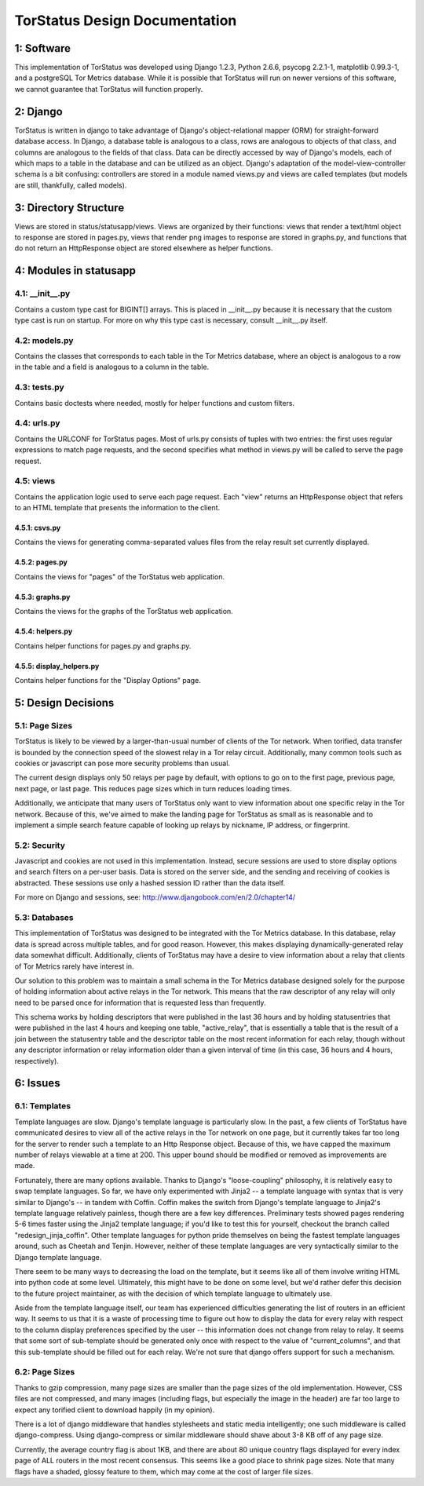 TorStatus Design Documentation
==============================

1: Software
-----------
This implementation of TorStatus was developed using Django 1.2.3,
Python 2.6.6, psycopg 2.2.1-1, matplotlib 0.99.3-1, and a postgreSQL
Tor Metrics database. While it is possible that TorStatus will run on
newer versions of this software, we cannot guarantee that TorStatus
will function properly.

2: Django
---------
TorStatus is written in django to take advantage of Django's
object-relational mapper (ORM) for straight-forward database access.
In Django, a database table is analogous to a class, rows are
analogous to objects of that class, and columns are analogous to the
fields of that class. Data can be directly accessed by way of Django's
models, each of which maps to a table in the database and can be
utilized as an object. Django's adaptation of the model-view-controller
schema is a bit confusing: controllers are stored in a module named
views.py and views are called templates (but models are still,
thankfully, called models).

3: Directory Structure
----------------------
Views are stored in status/statusapp/views. Views are organized by
their functions: views that render a text/html object to response
are stored in pages.py, views that render png images to response
are stored in graphs.py, and functions that do not return an
HttpResponse object are stored elsewhere as helper functions.

4: Modules in statusapp
-----------------------

4.1: __init__.py
................
Contains a custom type cast for BIGINT[] arrays. This is placed in
__init__.py because it is necessary that the custom type cast is
run on startup. For more on why this type cast is necessary, consult
__init__.py itself.

4.2: models.py
..............
Contains the classes that corresponds to each table in the
Tor Metrics database, where an object is analogous to a row in the
table and a field is analogous to a column in the table.

4.3: tests.py
.............
Contains basic doctests where needed, mostly for helper functions and
custom filters.

4.4: urls.py
............
Contains the URLCONF for TorStatus pages. Most of urls.py consists of
tuples with two entries: the first uses regular expressions to match
page requests, and the second specifies what method in views.py will be
called to serve the page request.

4.5: views
..........
Contains the application logic used to serve each page request. Each
"view" returns an HttpResponse object that refers to an HTML template
that presents the information to the client.

4.5.1: csvs.py
~~~~~~~~~~~~~~
Contains the views for generating comma-separated values files from
the relay result set currently displayed.

4.5.2: pages.py
~~~~~~~~~~~~~~~
Contains the views for "pages" of the TorStatus web application.

4.5.3: graphs.py
~~~~~~~~~~~~~~~~
Contains the views for the graphs of the TorStatus web application.

4.5.4: helpers.py
~~~~~~~~~~~~~~~~~
Contains helper functions for pages.py and graphs.py.

4.5.5: display_helpers.py
~~~~~~~~~~~~~~~~~~~~~~~~~
Contains helper functions for the "Display Options" page.

5: Design Decisions
-------------------

5.1: Page Sizes
...............
TorStatus is likely to be viewed by a larger-than-usual number of
clients of the Tor network. When torified, data transfer is bounded
by the connection speed of the slowest relay in a Tor relay circuit.
Additionally, many common tools such as cookies or javascript can pose
more security problems than usual.

The current design displays only 50 relays per page by default, with
options to go on to the first page, previous page, next page, or last
page. This reduces page sizes which in turn reduces loading times.

Additionally, we anticipate that many users of TorStatus only want
to view information about one specific relay in the Tor network.
Because of this, we've aimed to make the landing page for TorStatus
as small as is reasonable and to implement a simple search feature
capable of looking up relays by nickname, IP address, or fingerprint.

5.2: Security
.............
Javascript and cookies are not used in this implementation. Instead,
secure sessions are used to store display options and search filters
on a per-user basis. Data is stored on the server side, and the sending
and receiving of cookies is abstracted. These sessions use only a
hashed session ID rather than the data itself.

For more on Django and sessions, see:
http://www.djangobook.com/en/2.0/chapter14/

5.3: Databases
..............
This implementation of TorStatus was designed to be integrated with the
Tor Metrics database. In this database, relay data is spread across
multiple tables, and for good reason. However, this makes displaying
dynamically-generated relay data somewhat difficult. Additionally,
clients of TorStatus may have a desire to view information about a
relay that clients of Tor Metrics rarely have interest in.

Our solution to this problem was to maintain a small schema in the
Tor Metrics database designed solely for the purpose of holding
information about active relays in the Tor network. This means that
the raw descriptor of any relay will only need to be parsed once for
information that is requested less than frequently.

This schema works by holding descriptors that were published in the
last 36 hours and by holding statusentries that were published in the
last 4 hours and keeping one table, "active_relay", that is essentially
a table that is the result of a join between the statusentry table
and the descriptor table on the most recent information for each
relay, though without any descriptor information or relay information
older than a given interval of time (in this case, 36 hours and 4
hours, respectively).

6: Issues
---------

6.1: Templates
..............
Template languages are slow. Django's template language is particularly
slow. In the past, a few clients of TorStatus have communicated desires
to view all of the active relays in the Tor network on one page, but it
currently takes far too long for the server to render such a template
to an Http Response object. Because of this, we have capped the maximum
number of relays viewable at a time at 200. This upper bound should be
modified or removed as improvements are made.

Fortunately, there are many options available. Thanks to Django's
"loose-coupling" philosophy, it is relatively easy to swap template
languages. So far, we have only experimented with Jinja2 -- a template
language with syntax that is very similar to Django's -- in tandem with
Coffin. Coffin makes the switch from Django's template language
to Jinja2's template language relatively painless, though there are a
few key differences. Preliminary tests showed pages rendering 5-6
times faster using the Jinja2 template language; if you'd like to test
this for yourself, checkout the branch called "redesign_jinja_coffin".
Other template languages for python pride themselves on being the
fastest template languages around, such as Cheetah and Tenjin.
However, neither of these template languages are very syntactically
similar to the Django template language.

There seem to be many ways to decreasing the load on the template,
but it seems like all of them involve writing HTML into python code
at some level. Ultimately, this might have to be done on some level,
but we'd rather defer this decision to the future project maintainer,
as with the decision of which template language to ultimately use.

Aside from the template language itself, our team has experienced
difficulties generating the list of routers in an efficient way.
It seems to us that it is a waste of processing time to figure out
how to display the data for every relay with respect to the column
display preferences specified by the user -- this information does not
change from relay to relay. It seems that some sort of sub-template
should be generated only once with respect to the value of
"current_columns", and that this sub-template should be filled out for
each relay. We're not sure that django offers support for such a
mechanism.

6.2: Page Sizes
...............
Thanks to gzip compression, many page sizes are smaller than the page
sizes of the old implementation. However, CSS files are not compressed,
and many images (including flags, but especially the image in the
header) are far too large to expect any torified client to download
happily (in my opinion).

There is a lot of django middleware that handles stylesheets and static
media intelligently; one such middleware is called django-compress.
Using django-compress or similar middleware should shave about 3-8 KB
off of any page size.

Currently, the average country flag is about 1KB, and there are about
80 unique country flags displayed for every index page of ALL routers
in the most recent consensus. This seems like a good place to shrink
page sizes. Note that many flags have a shaded, glossy feature to them,
which may come at the cost of larger file sizes.
